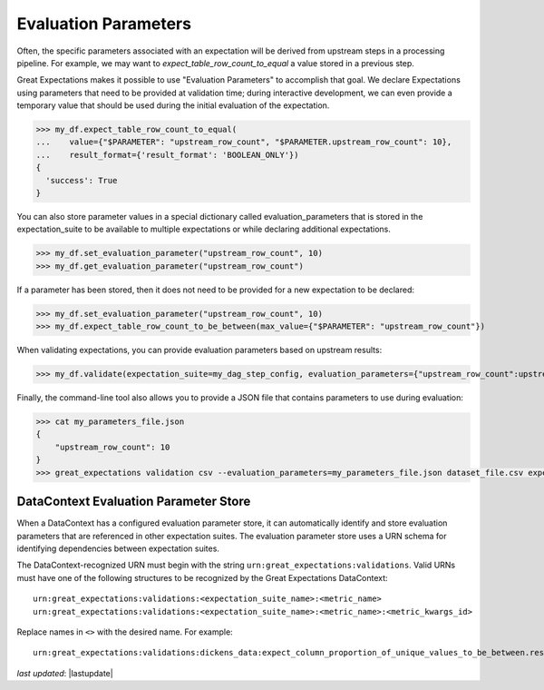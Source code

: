 .. _evaluation_parameters:

######################
Evaluation Parameters
######################

Often, the specific parameters associated with an expectation will be derived from upstream steps in a processing
pipeline. For example, we may want to `expect_table_row_count_to_equal` a value stored in a previous step.

Great Expectations makes it possible to use "Evaluation Parameters" to accomplish that goal. We declare Expectations
using parameters that need to be provided at validation time; during interactive development, we can even provide a
temporary value that should be used during the initial evaluation of the expectation.

>>> my_df.expect_table_row_count_to_equal(
...    value={"$PARAMETER": "upstream_row_count", "$PARAMETER.upstream_row_count": 10},
...    result_format={'result_format': 'BOOLEAN_ONLY'})
{
  'success': True
}

You can also store parameter values in a special dictionary called evaluation_parameters that is stored in the \
expectation_suite to be available to multiple expectations or while declaring additional expectations.

>>> my_df.set_evaluation_parameter("upstream_row_count", 10)
>>> my_df.get_evaluation_parameter("upstream_row_count")

If a parameter has been stored, then it does not need to be provided for a new expectation to be declared:

>>> my_df.set_evaluation_parameter("upstream_row_count", 10)
>>> my_df.expect_table_row_count_to_be_between(max_value={"$PARAMETER": "upstream_row_count"})

When validating expectations, you can provide evaluation parameters based on upstream results:

>>> my_df.validate(expectation_suite=my_dag_step_config, evaluation_parameters={"upstream_row_count":upstream_row_count})

Finally, the command-line tool also allows you to provide a JSON file that contains parameters to use during evaluation:

.. code-block:: bash

    >>> cat my_parameters_file.json
    {
        "upstream_row_count": 10
    }
    >>> great_expectations validation csv --evaluation_parameters=my_parameters_file.json dataset_file.csv expectation_suite.json


.. _data_context_evaluation_parameter_store:

***************************************
DataContext Evaluation Parameter Store
***************************************

When a DataContext has a configured evaluation parameter store, it can automatically identify and store evaluation
parameters that are referenced in other expectation suites. The evaluation parameter store uses a URN schema for
identifying dependencies between expectation suites.

The DataContext-recognized URN must begin with the string ``urn:great_expectations:validations``. Valid URNs must have
one of the following structures to be recognized by the Great Expectations DataContext:

::

  urn:great_expectations:validations:<expectation_suite_name>:<metric_name>
  urn:great_expectations:validations:<expectation_suite_name>:<metric_name>:<metric_kwargs_id>

Replace names in ``<>`` with the desired name. For example:

::

  urn:great_expectations:validations:dickens_data:expect_column_proportion_of_unique_values_to_be_between.result.observed_value:column=Title

*last updated*: |lastupdate|

